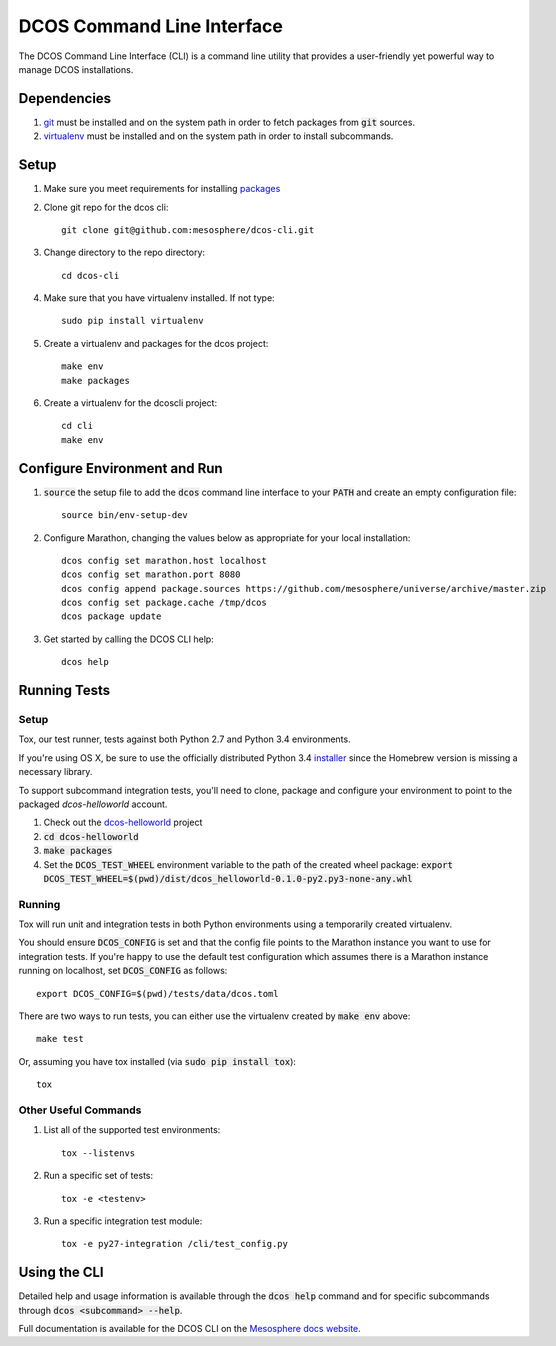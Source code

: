 DCOS Command Line Interface
===========================
The DCOS Command Line Interface (CLI) is a command line utility that
provides a user-friendly yet powerful way to manage DCOS installations.

Dependencies
------------

#. git_ must be installed and on the system path in order to fetch
   packages from :code:`git` sources.

#. virtualenv_ must be installed and on the system path in order to install
   subcommands.

Setup
-----

#. Make sure you meet requirements for installing packages_
#. Clone git repo for the dcos cli::

    git clone git@github.com:mesosphere/dcos-cli.git

#. Change directory to the repo directory::

    cd dcos-cli

#. Make sure that you have virtualenv installed. If not type::

    sudo pip install virtualenv

#. Create a virtualenv and packages for the dcos project::

    make env
    make packages

#. Create a virtualenv for the dcoscli project::

    cd cli
    make env

Configure Environment and Run
-----------------------------

#. :code:`source` the setup file to add the :code:`dcos` command line
   interface to your :code:`PATH` and create an empty configuration file::

    source bin/env-setup-dev

#. Configure Marathon, changing the values below as appropriate for your local
   installation::

    dcos config set marathon.host localhost
    dcos config set marathon.port 8080
    dcos config append package.sources https://github.com/mesosphere/universe/archive/master.zip
    dcos config set package.cache /tmp/dcos
    dcos package update

#. Get started by calling the DCOS CLI help::

    dcos help

Running Tests
--------------

Setup
#####

Tox, our test runner, tests against both Python 2.7 and Python 3.4
environments.

If you're using OS X, be sure to use the officially distributed Python 3.4
installer_ since the Homebrew version is missing a necessary library.

To support subcommand integration tests, you'll need to clone, package and
configure your environment to point to the packaged `dcos-helloworld` account.

#. Check out the dcos-helloworld_ project

#. :code:`cd dcos-helloworld`

#. :code:`make packages`

#. Set the :code:`DCOS_TEST_WHEEL` environment variable to the path of the created
   wheel package: :code:`export DCOS_TEST_WHEEL=$(pwd)/dist/dcos_helloworld-0.1.0-py2.py3-none-any.whl`

Running
#######

Tox will run unit and integration tests in both Python environments using a
temporarily created virtualenv.

You should ensure :code:`DCOS_CONFIG` is set and that the config file points
to the Marathon instance you want to use for integration tests. If you're
happy to use the default test configuration which assumes there is a Marathon
instance running on localhost, set :code:`DCOS_CONFIG` as follows::

    export DCOS_CONFIG=$(pwd)/tests/data/dcos.toml

There are two ways to run tests, you can either use the virtualenv created by
:code:`make env` above::

    make test

Or, assuming you have tox installed (via :code:`sudo pip install tox`)::

    tox

Other Useful Commands
#####################

#. List all of the supported test environments::

    tox --listenvs

#. Run a specific set of tests::

    tox -e <testenv>

#. Run a specific integration test module::

    tox -e py27-integration /cli/test_config.py


Using the CLI
-------------

Detailed help and usage information is available through the :code:`dcos help` command and
for specific subcommands through :code:`dcos <subcommand> --help`.

Full documentation is available for the DCOS CLI on the `Mesosphere docs website`_.


.. _packages: https://packaging.python.org/en/latest/installing.html#installing-requirements
.. _git: http://git-scm.com
.. _installer: https://www.python.org/downloads/
.. _virtualenv: https://virtualenv.pypa.io/en/latest/
.. _dcos-helloworld: https://github.com/mesosphere/dcos-helloworld
.. _setup: https://github.com/mesosphere/dcos-helloworld#setup
.. _Mesosphere docs website: http://docs-staging.mesosphere.com.s3-website-us-west-2.amazonaws.com/using/cli/
